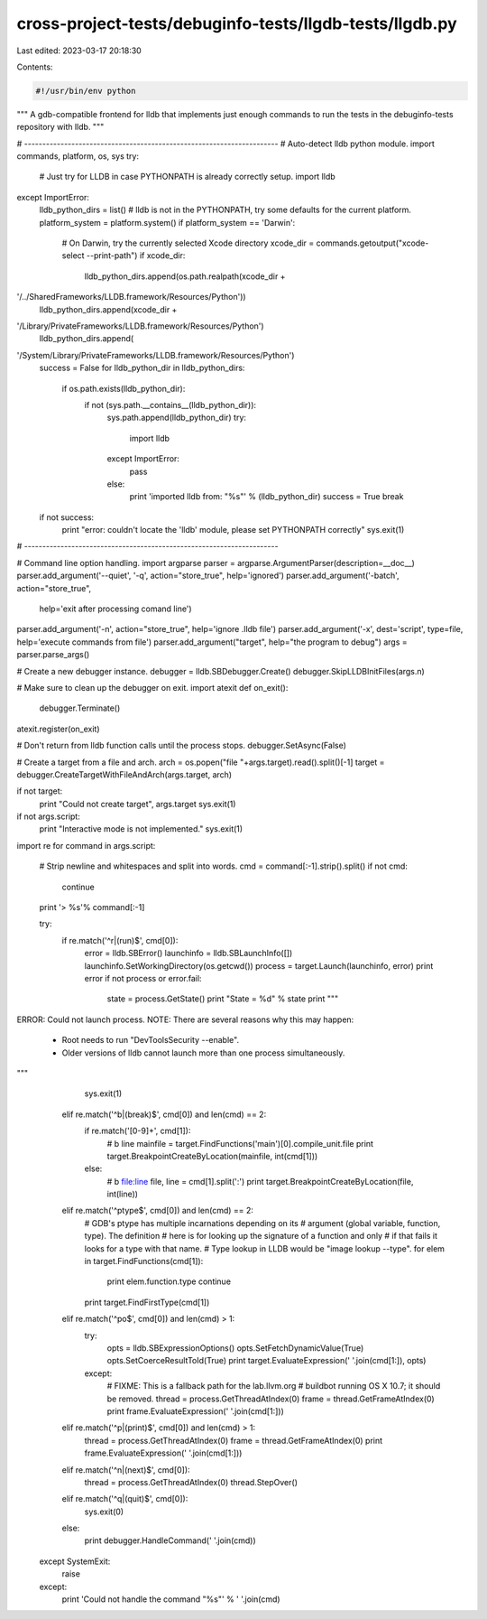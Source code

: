 cross-project-tests/debuginfo-tests/llgdb-tests/llgdb.py
========================================================

Last edited: 2023-03-17 20:18:30

Contents:

.. code-block:: py

    #!/usr/bin/env python
"""
A gdb-compatible frontend for lldb that implements just enough
commands to run the tests in the debuginfo-tests repository with lldb.
"""

# ----------------------------------------------------------------------
# Auto-detect lldb python module.
import commands, platform, os,  sys
try:
    # Just try for LLDB in case PYTHONPATH is already correctly setup.
    import lldb
except ImportError:
    lldb_python_dirs = list()
    # lldb is not in the PYTHONPATH, try some defaults for the current platform.
    platform_system = platform.system()
    if platform_system == 'Darwin':
        # On Darwin, try the currently selected Xcode directory
        xcode_dir = commands.getoutput("xcode-select --print-path")
        if xcode_dir:
            lldb_python_dirs.append(os.path.realpath(xcode_dir +
'/../SharedFrameworks/LLDB.framework/Resources/Python'))
            lldb_python_dirs.append(xcode_dir +
'/Library/PrivateFrameworks/LLDB.framework/Resources/Python')
        lldb_python_dirs.append(
'/System/Library/PrivateFrameworks/LLDB.framework/Resources/Python')
    success = False
    for lldb_python_dir in lldb_python_dirs:
        if os.path.exists(lldb_python_dir):
            if not (sys.path.__contains__(lldb_python_dir)):
                sys.path.append(lldb_python_dir)
                try:
                    import lldb
                except ImportError:
                    pass
                else:
                    print 'imported lldb from: "%s"' % (lldb_python_dir)
                    success = True
                    break
    if not success:
        print "error: couldn't locate the 'lldb' module, please set PYTHONPATH correctly"
        sys.exit(1)
# ----------------------------------------------------------------------

# Command line option handling.
import argparse
parser = argparse.ArgumentParser(description=__doc__)
parser.add_argument('--quiet', '-q', action="store_true", help='ignored')
parser.add_argument('-batch', action="store_true",
                    help='exit after processing comand line')
parser.add_argument('-n', action="store_true", help='ignore .lldb file')
parser.add_argument('-x', dest='script', type=file, help='execute commands from file')
parser.add_argument("target", help="the program to debug")
args = parser.parse_args()


# Create a new debugger instance.
debugger = lldb.SBDebugger.Create()
debugger.SkipLLDBInitFiles(args.n)

# Make sure to clean up the debugger on exit.
import atexit
def on_exit():
    debugger.Terminate()
atexit.register(on_exit)

# Don't return from lldb function calls until the process stops.
debugger.SetAsync(False)

# Create a target from a file and arch.
arch = os.popen("file "+args.target).read().split()[-1]
target = debugger.CreateTargetWithFileAndArch(args.target, arch)

if not target:
    print "Could not create target", args.target
    sys.exit(1)

if not args.script:
    print "Interactive mode is not implemented."
    sys.exit(1)

import re
for command in args.script:
    # Strip newline and whitespaces and split into words.
    cmd = command[:-1].strip().split()
    if not cmd:
        continue

    print '> %s'% command[:-1]

    try:
        if re.match('^r|(run)$', cmd[0]):
            error = lldb.SBError()
            launchinfo = lldb.SBLaunchInfo([])
            launchinfo.SetWorkingDirectory(os.getcwd())
            process = target.Launch(launchinfo, error)
            print error
            if not process or error.fail:
                state = process.GetState()
                print "State = %d" % state
                print """
ERROR: Could not launch process.
NOTE: There are several reasons why this may happen:
  * Root needs to run "DevToolsSecurity --enable".
  * Older versions of lldb cannot launch more than one process simultaneously.
"""
                sys.exit(1)

        elif re.match('^b|(break)$', cmd[0]) and len(cmd) == 2:
            if re.match('[0-9]+', cmd[1]):
                # b line
                mainfile = target.FindFunctions('main')[0].compile_unit.file
                print target.BreakpointCreateByLocation(mainfile, int(cmd[1]))
            else:
                # b file:line
                file, line = cmd[1].split(':')
                print target.BreakpointCreateByLocation(file, int(line))

        elif re.match('^ptype$', cmd[0]) and len(cmd) == 2:
            # GDB's ptype has multiple incarnations depending on its
            # argument (global variable, function, type).  The definition
            # here is for looking up the signature of a function and only
            # if that fails it looks for a type with that name.
            # Type lookup in LLDB would be "image lookup --type".
            for elem in target.FindFunctions(cmd[1]):
                print elem.function.type
                continue
            print target.FindFirstType(cmd[1])

        elif re.match('^po$', cmd[0]) and len(cmd) > 1:
            try:
                opts = lldb.SBExpressionOptions()
                opts.SetFetchDynamicValue(True)
                opts.SetCoerceResultToId(True)
                print target.EvaluateExpression(' '.join(cmd[1:]), opts)
            except:
                # FIXME: This is a fallback path for the lab.llvm.org
                # buildbot running OS X 10.7; it should be removed.
                thread = process.GetThreadAtIndex(0)
                frame = thread.GetFrameAtIndex(0)
                print frame.EvaluateExpression(' '.join(cmd[1:]))

        elif re.match('^p|(print)$', cmd[0]) and len(cmd) > 1:
            thread = process.GetThreadAtIndex(0)
            frame = thread.GetFrameAtIndex(0)
            print frame.EvaluateExpression(' '.join(cmd[1:]))

        elif re.match('^n|(next)$', cmd[0]):
            thread = process.GetThreadAtIndex(0)
            thread.StepOver()

        elif re.match('^q|(quit)$', cmd[0]):
            sys.exit(0)

        else:
            print debugger.HandleCommand(' '.join(cmd))

    except SystemExit:
        raise
    except:
        print 'Could not handle the command "%s"' % ' '.join(cmd)



